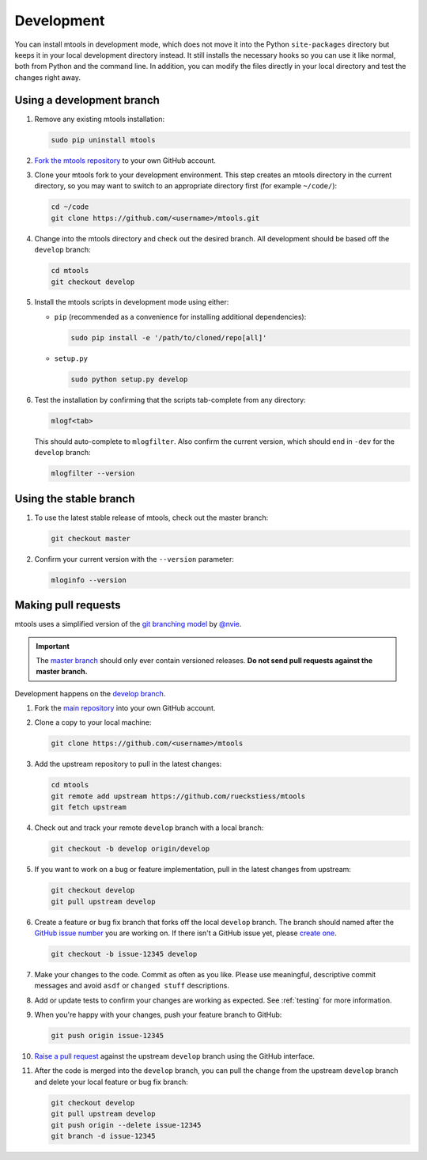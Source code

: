 .. _development:

===========
Development
===========

You can install mtools in development mode, which does not move it into the
Python ``site-packages`` directory but keeps it in your local development
directory instead. It still installs the necessary hooks so you can use it like
normal, both from Python and the command line. In addition, you can modify the
files directly in your local directory and test the changes right away.

Using a development branch
~~~~~~~~~~~~~~~~~~~~~~~~~~

#. Remove any existing mtools installation:

   .. code-block:: bash

      sudo pip uninstall mtools

#. `Fork the mtools repository <https://help.github.com/articles/fork-a-repo/>`__
   to your own GitHub account.

#. Clone your mtools fork to your development environment. This step creates
   an mtools directory in the current directory, so you may want to switch
   to an appropriate directory first (for example ``~/code/``):

   .. code-block:: bash

      cd ~/code
      git clone https://github.com/<username>/mtools.git

#. Change into the mtools directory and check out the desired branch. All
   development should be based off the ``develop`` branch:

   .. code-block:: bash

      cd mtools
      git checkout develop

#. Install the mtools scripts in development mode using either:

   *  ``pip`` (recommended as a convenience for installing additional
      dependencies):

      .. code-block:: bash

         sudo pip install -e '/path/to/cloned/repo[all]'

   *  ``setup.py``

      .. code-block:: bash

         sudo python setup.py develop


#. Test the installation by confirming that the scripts tab-complete from any
   directory:

   .. code-block:: bash

      mlogf<tab>

   This should auto-complete to ``mlogfilter``. Also confirm the current
   version, which should end in ``-dev`` for the ``develop`` branch:

   .. code-block:: bash

      mlogfilter --version


Using the stable branch
~~~~~~~~~~~~~~~~~~~~~~~

#. To use the latest stable release of mtools, check out the master branch:

   .. code-block:: bash

      git checkout master

#. Confirm your current version with the ``--version`` parameter:

   .. code-block:: bash

      mloginfo --version


Making pull requests
~~~~~~~~~~~~~~~~~~~~

mtools uses a simplified version of the `git branching
model <http://nvie.com/posts/a-successful-git-branching-model/>`__ by
`@nvie <https://twitter.com/nvie>`__.

.. important::

   The `master branch <https://github.com/rueckstiess/mtools>`__ should only
   ever contain versioned releases. **Do not send pull requests against the
   master branch.**

Development happens on the `develop branch
<https://github.com/rueckstiess/mtools/tree/develop>`__.

#. Fork the `main repository <https://github.com/rueckstiess/mtools>`__
   into your own GitHub account.

#. Clone a copy to your local machine:

   .. code-block:: bash

      git clone https://github.com/<username>/mtools

#. Add the upstream repository to pull in the latest changes:

   .. code-block:: bash

      cd mtools
      git remote add upstream https://github.com/rueckstiess/mtools
      git fetch upstream

#. Check out and track your remote ``develop`` branch with a local branch:

   .. code-block:: bash

      git checkout -b develop origin/develop

#. If you want to work on a bug or feature implementation, pull in the
   latest changes from upstream:

   .. code-block:: bash

      git checkout develop
      git pull upstream develop

#. Create a feature or bug fix branch that forks off the local ``develop``
   branch. The branch should named after the
   `GitHub issue number <https://github.com/rueckstiess/mtools/issues/>`__
   you are working on. If there isn't a GitHub issue yet, please
   `create one <https://github.com/rueckstiess/mtools/issues/new>`__.

   .. code-block:: bash

      git checkout -b issue-12345 develop

#. Make your changes to the code. Commit as often as you like. Please use
   meaningful, descriptive commit messages and avoid ``asdf`` or ``changed
   stuff`` descriptions.

#. Add or update tests to confirm your changes are working as expected. See
   :ref:`testing` for more information.

#. When you're happy with your changes, push your feature branch to GitHub:

   .. code-block:: bash

      git push origin issue-12345

#. `Raise a pull request <https://help.github.com/articles/creating-a-pull-request/>`__
   against the upstream ``develop`` branch using the GitHub interface.

#. After the code is merged into the ``develop`` branch, you can pull the
   change from the upstream ``develop`` branch and delete your local feature
   or bug fix branch:

   .. code-block:: bash

      git checkout develop
      git pull upstream develop
      git push origin --delete issue-12345
      git branch -d issue-12345
